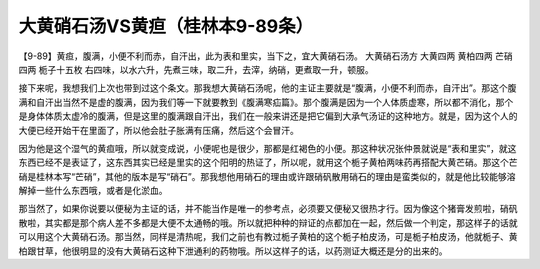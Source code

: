 大黄硝石汤VS黄疸（桂林本9-89条）
=================================

【9-89】黄疸，腹满，小便不利而赤，自汗出，此为表和里实，当下之，宜大黄硝石汤。
大黄硝石汤方
大黄四两 黄柏四两 芒硝四两 栀子十五枚
右四味，以水六升，先煮三味，取二升，去滓，纳硝，更煮取一升，顿服。

接下来呢，我想我们上次也带到过这个条文。那我想大黄硝石汤呢，他的主证主要就是“腹满，小便不利而赤，自汗出”。那这个腹满和自汗出当然不是虚的腹满，因为我们等一下就要教到《腹满寒疝篇》。那个腹满是因为一个人体质虚寒，所以都不消化，那个是身体体质太虚冷的腹满，但是这里的腹满跟自汗出，我们在一般来讲还是把它偏到大承气汤证的这种地方。就是，因为这个人的大便已经开始干在里面了，所以他会肚子胀满有压痛，然后这个会冒汗。

因为他是这个湿气的黄疸哦，所以就变成说，小便呢也是很少，那都是红褐色的小便。那这种状况张仲景就说是“表和里实”，就这东西已经不是表证了，这东西其实已经是里实的这个阳明的热证了，所以呢，就用这个栀子黄柏两味药再搭配大黄芒硝。那这个芒硝是桂林本写“芒硝”，其他的版本是写“硝石”。那我想他用硝石的理由或许跟硝矾散用硝石的理由是蛮类似的，就是他比较能够溶解掉一些什么东西哦，或者是化淤血。

那当然了，如果你说要以便秘为主证的话，并不能当作是唯一的参考点，必须要又便秘又很热才行。因为像这个猪膏发煎啦，硝矾散啦，其实都是那个病人差不多都是大便不太通畅的哦。所以就把种种的辩证的点都加在一起，然后做一个判定，那这样子的话就可以用这个大黄硝石汤。那当然，同样是清热呢，我们之前也有教过栀子黄柏的这个栀子柏皮汤，可是栀子柏皮汤，他就栀子、黄柏跟甘草，他很明显的没有大黄硝石这种下泄通利的药物哦。所以这样子的话，以药测证大概还是分的出来的。
